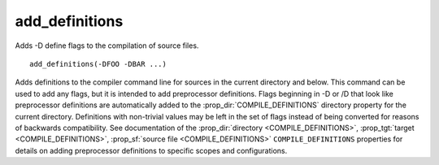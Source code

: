 add_definitions
---------------

Adds -D define flags to the compilation of source files.

::

  add_definitions(-DFOO -DBAR ...)

Adds definitions to the compiler command line for sources in the current
directory and below.  This command can be used to add any flags, but
it is intended to add preprocessor definitions.  Flags
beginning in -D or /D that look like preprocessor definitions are
automatically added to the :prop_dir:`COMPILE_DEFINITIONS` directory
property for the current directory.  Definitions with non-trivial values
may be left in the set of flags instead of being converted for reasons of
backwards compatibility.  See documentation of the
:prop_dir:`directory <COMPILE_DEFINITIONS>`,
:prop_tgt:`target <COMPILE_DEFINITIONS>`,
:prop_sf:`source file <COMPILE_DEFINITIONS>` ``COMPILE_DEFINITIONS``
properties for details on adding preprocessor definitions to specific
scopes and configurations.
